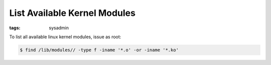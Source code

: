List Available Kernel Modules
=============================

:tags: sysadmin

To list all available linux kernel modules, issue as root:

.. sourcecode:: linux

    $ find /lib/modules// -type f -iname '*.o' -or -iname '*.ko'
